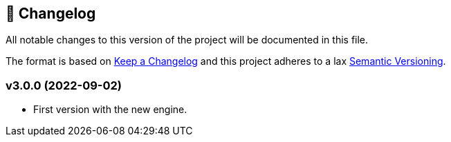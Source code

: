 ## 📅 Changelog
All notable changes to this version of the project will be documented in this file.

The format is based on https://keepachangelog.com/en/1.0.0/[Keep a Changelog] and this project adheres to a lax https://semver.org/spec/v2.0.0.html[Semantic Versioning].

### v3.0.0 (2022-09-02)

  * First version with the new engine.
